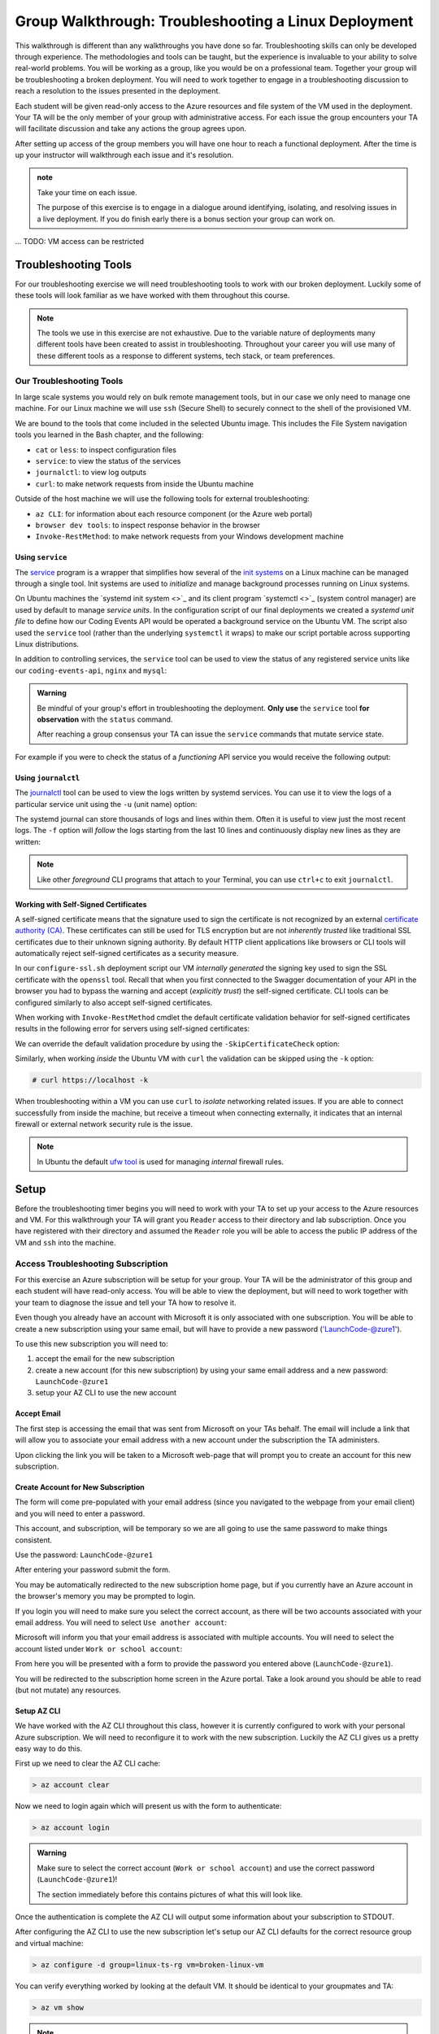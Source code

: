 =====================================================
Group Walkthrough: Troubleshooting a Linux Deployment
=====================================================

This walkthrough is different than any walkthroughs you have done so far. Troubleshooting skills can only be developed through experience. The methodologies and tools can be taught, but the experience is invaluable to your ability to solve real-world problems. You will be working as a group, like you would be on a professional team. Together your group will be troubleshooting a broken deployment. You will need to work together to engage in a troubleshooting discussion to reach a resolution to the issues presented in the deployment.

Each student will be given read-only access to the Azure resources and file system of the VM used in the deployment. Your TA will be the only member of your group with administrative access. For each issue the group encounters your TA will facilitate discussion and take any actions the group agrees upon.

After setting up access of the group members you will have one hour to reach a functional deployment. After the time is up your instructor will walkthrough each issue and it's resolution.

.. admonition:: note

   Take your time on each issue.
   
   The purpose of this exercise is to engage in a dialogue around identifying, isolating, and resolving issues in a live deployment. If you do finish early there is a bonus section your group can work on.

... TODO: VM access can be restricted

.. ::

   .. admonition:: Warning

   You will be collaborating with your group mates and TA. **Make sure you do not change anything in the machine**. Your role is **purely observational**. The TA will perform any mutating actions to ensure a manageable process for everyone in the group.

Troubleshooting Tools
=====================

For our troubleshooting exercise we will need troubleshooting tools to work with our broken deployment. Luckily some of these tools will look familiar as we have worked with them throughout this course.

.. admonition:: Note

   The tools we use in this exercise are not exhaustive. Due to the variable nature of deployments many different tools have been created to assist in troubleshooting. Throughout your career you will use many of these different tools as a response to different systems, tech stack, or team preferences.

Our Troubleshooting Tools
-------------------------

In large scale systems you would rely on bulk remote management tools, but in our case we only need to manage one machine. For our Linux machine we will use ``ssh`` (Secure Shell) to securely connect to the shell of the provisioned VM.

We are bound to the tools that come included in the selected Ubuntu image. This includes the File System navigation tools you learned in the Bash chapter, and the following:

- ``cat`` or ``less``: to inspect configuration files
- ``service``: to view the status of the services
- ``journalctl``: to view log outputs
- ``curl``: to make network requests from inside the Ubuntu machine

Outside of the host machine we will use the following tools for external troubleshooting:

- ``az CLI``: for information about each resource component (or the Azure web portal)
- ``browser dev tools``: to inspect response behavior in the browser
- ``Invoke-RestMethod``: to make network requests from your Windows development machine

Using ``service``
^^^^^^^^^^^^^^^^^

The `service <http://manpages.ubuntu.com/manpages/bionic/man8/service.8.html>`_ program is a wrapper that simplifies how several of the `init systems <http://www.troubleshooters.com/linux/init/features_and_benefits.htm>`_ on a Linux machine can be managed through a single tool. Init systems are used to *initialize* and manage background processes running on Linux systems. 

On Ubuntu machines the `systemd init system <>`_ and its client program `systemctl <>`_ (system control manager) are used by default to manage *service units*. In the configuration script of our final deployments we created a *systemd unit file* to define how our Coding Events API would be operated a background service on the Ubuntu VM.  The script also used the ``service`` tool (rather than the underlying ``systemctl`` it wraps) to make our script portable across supporting Linux distributions.

In addition to controlling services, the ``service`` tool can be used to view the status of any registered service units like our ``coding-events-api``, ``nginx`` and ``mysql``:

.. admonition:: Warning

   Be mindful of your group's effort in troubleshooting the deployment. **Only use** the ``service`` tool **for observation** with the ``status`` command.
   
   After reaching a group consensus your TA can issue the ``service`` commands that mutate service state.

.. sourcecode:: bash
  :caption: Linux/BASH

   service <service-name> status

For example if you were to check the status of a *functioning* API service you would receive the following output:

.. sourcecode:: bash
  :caption: Linux/BASH

  $ service coding-events-api status

  ● coding-events-api.service - Coding Events API
    Loaded: loaded (/etc/systemd/system/coding-events-api.service; disabled; vendor preset: enabled)
    Active: active (running) since Tue 2020-10-31 19:04:51 UTC; 1 day 4h ago
  Main PID: 18196 (dotnet)
      Tasks: 16 (limit: 4648)
    CGroup: /system.slice/coding-events-api.service
            └─18196 /usr/bin/dotnet /opt/coding-events-api/CodingEventsAPI.dll

.. :: FOR TAS

   service nginx status

   service mysql-server status

   service coding-events-api status

Using ``journalctl``
^^^^^^^^^^^^^^^^^^^^

The `journalctl <https://www.freedesktop.org/software/systemd/man/journalctl.html>`_ tool can be used to view the logs written by systemd services. You can use it to view the logs of a particular service unit using the ``-u`` (unit name) option:

.. sourcecode:: bash
  :caption: Linux/BASH

  $ journalctl -u <service-name>

The systemd journal can store thousands of logs and lines within them. Often it is useful to view just the most recent logs. The ``-f`` option will *follow* the logs starting from the last 10 lines and continuously display new lines as they are written:

.. sourcecode:: bash
  :caption: Linux/BASH

  $ journalctl -f -u <service-name>

  # shorthand (-u comes after to pair with the service name argument)
  $ journalctl -fu <service-name>

.. admonition:: Note

  Like other *foreground* CLI programs that attach to your Terminal, you can use ``ctrl+c`` to exit ``journalctl``.

Working with Self-Signed Certificates
^^^^^^^^^^^^^^^^^^^^^^^^^^^^^^^^^^^^^

A self-signed certificate means that the signature used to sign the certificate is not recognized by an external `certificate authority (CA) <https://www.ssl.com/faqs/what-is-a-certificate-authority/>`_. These certificates can still be used for TLS encryption but are not *inherently trusted* like traditional SSL certificates due to their unknown signing authority. By default HTTP client applications like browsers or CLI tools will automatically reject self-signed certificates as a security measure. 

In our ``configure-ssl.sh`` deployment script our VM *internally generated* the signing key used to sign the SSL certificate with the ``openssl`` tool. Recall that when you first connected to the Swagger documentation of your API in the browser you had to bypass the warning and accept (*explicitly trust*) the self-signed certificate. CLI tools can be configured similarly to also accept self-signed certificates.

When working with ``Invoke-RestMethod`` cmdlet the default certificate validation behavior for self-signed certificates results in the following error for servers using self-signed certificates:

.. sourcecode:: powershell
  :caption: Windows/PowerShell

   Invoke-RestMethod: The remote certificate is invalid according to the validation procedure.

We can override the default validation procedure by using the ``-SkipCertificateCheck`` option:

.. sourcecode:: powershell
  :caption: Windows/PowerShell

  > Invoke-RestMethod -Uri https://<PUBLIC IP> -SkipCertificateCheck

Similarly, when working *inside* the Ubuntu VM with ``curl`` the validation can be skipped using the ``-k`` option:

.. sourcecode:: powershell

   # curl https://localhost -k

When troubleshooting within a VM you can use ``curl`` to *isolate* networking related issues. If you are able to connect successfully from inside the machine, but receive a timeout when connecting externally, it indicates that an internal firewall or external network security rule is the issue.

.. admonition:: Note

   In Ubuntu the default `ufw tool <https://help.ubuntu.com/community/UFW>`_ is used for managing *internal* firewall rules.

Setup
=====

Before the troubleshooting timer begins you will need to work with your TA to set up your access to the Azure resources and VM. For this walkthrough your TA will grant you ``Reader`` access to their directory and lab subscription. Once you have registered with their directory and assumed the ``Reader`` role you will be able to access the public IP address of the VM and ``ssh`` into the machine.

Access Troubleshooting Subscription
-----------------------------------

For this exercise an Azure subscription will be setup for your group. Your TA will be the administrator of this group and each student will have read-only access. You will be able to view the deployment, but will need to work together with your team to diagnose the issue and tell your TA how to resolve it.

Even though you already have an account with Microsoft it is only associated with one subscription. You will be able to create a new subscription using your same email, but will have to provide a new password ('LaunchCode-@zure1').

To use this new subscription you will need to:

#. accept the email for the new subscription
#. create a new account (for this new subscription) by using your same email address and a new password: ``LaunchCode-@zure1``
#. setup your AZ CLI to use the new account

Accept Email
^^^^^^^^^^^^

The first step is accessing the email that was sent from Microsoft on your TAs behalf. The email will include a link that will allow you to associate your email address with a new account under the subscription the TA administers.

Upon clicking the link you will be taken to a Microsoft web-page that will prompt you to create an account for this new subscription.

Create Account for New Subscription
^^^^^^^^^^^^^^^^^^^^^^^^^^^^^^^^^^^

The form will come pre-populated with your email address (since you navigated to the webpage from your email client) and you will need to enter a password.

This account, and subscription, will be temporary so we are all going to use the same password to make things consistent.

Use the password: ``LaunchCode-@zure1``

After entering your password submit the form.

You may be automatically redirected to the new subscription home page, but if you currently have an Azure account in the browser's memory you may be prompted to login.

If you login you will need to make sure you select the correct account, as there will be two accounts associated with your email address. You will need to select ``Use another account``:

.. image:: /_static/images/troubleshooting-next-steps/exercises/pick-another-account.png

Microsoft will inform you that your email address is associated with multiple accounts. You will need to select the account listed under ``Work or school account``:

.. image:: /_static/images/troubleshooting-next-steps/exercises/work-or-school-account.png

From here you will be presented with a form to provide the password you entered above (``LaunchCode-@zure1``).

You will be redirected to the subscription home screen in the Azure portal. Take a look around you should be able to read (but not mutate) any resources.

Setup AZ CLI
^^^^^^^^^^^^

We have worked with the AZ CLI throughout this class, however it is currently configured to work with your personal Azure subscription. We will need to reconfigure it to work with the new subscription. Luckily the AZ CLI gives us a pretty easy way to do this.

First up we need to clear the AZ CLI cache:

.. sourcecode:: PowerShell

   > az account clear

Now we need to login again which will present us with the form to authenticate:

.. sourcecode:: PowerShell

   > az account login

.. admonition:: Warning

  Make sure to select the correct account (``Work or school account``) and use the correct password (``LaunchCode-@zure1``)!
  
  The section immediately before this contains pictures of what this will look like.

Once the authentication is complete the AZ CLI will output some information about your subscription to STDOUT.

After configuring the AZ CLI to use the new subscription let's setup our AZ CLI defaults for the correct resource group and virtual machine:

.. sourcecode:: PowerShell

   > az configure -d group=linux-ts-rg vm=broken-linux-vm

You can verify everything worked by looking at the default VM. It should be identical to your groupmates and TA:

.. sourcecode:: PowerShell

   > az vm show

.. admonition:: Note

   You only have read-access to this Azure subscription. Feel free to look around all you want, however any Azure commands will need to be run by your TA.


.. ::

   - accept invitation
   - Reader role only
   - create new account (in the TA directory)
      - your email
      - LaunchCode-@zure1
   - az account clear
   - az login
   - select other account
   - enter your email
   - select the Work or School account created by IT admin (TA email) option
      - (SCREENSHOT)
   - az configure -d group=linux-ts-rg vm=broken-linux-vm
   - az group show and az vm show
   - you now have read access to all resources for investigating

   USE NAMES
   - rg: linux-ts-rg
   - vm: broken-linux-vm

SSH Into the Machine
--------------------

After configuring your default resource group and VM you can request the public IP address of the VM using the ``az CLI``:

.. sourcecode:: powershell
  :caption: Windows/PowerShell

  > $VmPublicIp = az vm list-ip-addresses --query '[0].virtualMachine.network.publicIpAddresses[0].ipAddress'

After storing the public IP you can use it for the ``ssh`` host address. 

The first time you connect to a machine over SSH you will be prompted to trust or reject the remote host. When prompted enter ``yes`` to continue.

.. sourcecode:: powershell
  :caption: Windows/PowerShell

  > ssh student@$VmPublicIp
  # trust the remote host
  # enter password: LaunchCode-@zure1

If you are not on a Windows machine, remember that you will need to output in TSV format using the ``-o tsv`` option:

.. sourcecode:: bash
  :caption: Linux/BASH

  $ vm_public_ip=$(az vm list-ip-addresses -o tsv --query '[0].virtualMachine.network.publicIpAddresses[0].ipAddress')
  $ ssh student@"$vm_public_ip"
  # trust the remote host
  # enter password: LaunchCode-@zure1

.. admonition:: Warning

  Using *knowledge-based* authentication (username and password) is much less secure than using something *owned* like a private (digital) key.  The topic of using `RSA keys with SSH <https://www.digitalocean.com/community/tutorials/how-to-set-up-ssh-keys--2>`_ falls outside the scope of this course but you should know it is **the more secure and preferred mechanism.**
  
  We will authenticate using credentials to avoid detouring away from the learning goals of this troubleshooting exercise.

...for each of the following issues use SSH and the tools above to investigate...

Taking Inventory
================

In a live deployment any misconfigured component could be the cause of an issue. It is important to have a mental model of the system and the *current* state of each component in it. To gain an understanding of the deployment and it's state your group should discuss the components, listed below, and how they could be misconfigured.

...this course is an introduction so we are taking inventory up front, but this isn't how it's always done in the real-world usually inventory for just the level where you believe the issue is happening

.. admonition:: Warning

   Recall that when troubleshooting any changes made to the state of a component needs to be accounted for. As your group makes changes, record them, and adjust your mental model accordingly. 

Deployment Components
---------------------

Let's consider the components in each layer of our system.

Network Level
^^^^^^^^^^^^^

...Network related issues are always based around routing behavior and access rules. As an introductory course we have only explored access rules in the form of our network security groups. To that end consider the three components of an access rule

- NSG rules for controlling access at the network level
- what rules do you expect?
  - SSH (22)
  - HTTP (80)
  - HTTPS (443)

Service Level
^^^^^^^^^^^^^

- KeyVault
  - what configuration is expected?
    - a secret: database connection string
    - an access policy for our VM
- AADB2C
  - what configuration is expected?
    - tenant dir
    - protected API (user_impersonation scope)
    - Postman client application
    - SUSI flow

Hosting Environment Level
^^^^^^^^^^^^^^^^^^^^^^^^^

- VM external configuration
  - what configuration is expected?
    - size
    - image (defines available tools)
    - system assigned identity for KV access
- VM internal configuration
  - what configuration is expected?
    - runtime dependencies (dotnet, mysql, nginx)
    - self-signed SSL cert
  - what services are expected?
    - embedded MySQL
    - NGINX web server (reverse proxy)
    - API service
- MySQL db server
  - user and database for the API
- NGINX
  - RP configuration
  - using SSL cert

Application Level
^^^^^^^^^^^^^^^^^

- appsettings (external configuration)
- source code
  - could have issues but we will assume it is working as expected

Deployment Issues
=================

.. use GitHub issues to have students engage in a realistic setting 
.. someone raises issue -> people diagnose and work towards solution
  .. TA has a script for responding to student questions / suggestions
  .. no progress TA slips in a breadcrumb

Experiencing a Connection Timeout
---------------------------------

.. browser screenshot of timeout

prompts
- what clues have been discovered so far?
- what level is this issue related to?
- what components are involved?
- what tools will you use to identify the issue?
- what action do you suggest should be taken?
- what clues are presented after the TA attempted to fix the issue?

Receiving a 502 Bad Gateway Error
---------------------------------

.. Invoke-RestMethod to check if the connection works

.. todo:: get snippet and output

.. sourcecode:: powershell
  :caption: Windows/PowerShell

  > Invoke-RestMethod -Uri https://<PUBLIC IP> -SkipCertificateCheck

    Invoke-RestMethod: 
    502 Bad Gateway
    502 Bad Gateway
    nginx

prompts
- what clues have been discovered so far?
- what level is this issue related to?
- what components are involved?
- what tools will you use to identify the issue?
- what clues are presented after the TA attempted to fix the issue?

.. admonition:: Note

  Remember that fixing one issue may expose another. Through each phase of troubleshooting remember to consider *the new state* of the system and adapt your approach. 

Bonus
=====

Customer Reports Unexpected Bug
-------------------------------

  validation on coding event

A customer opened an issue that they were seeing some unexpected behaviors. The QA team reports that this bug is happening in the model at this line, it is up to us to solve the issue and redeploy the application.

It is up to you on how you approach this, but we recommend using a debugger, and looking into the Microsoft validation module.

Consider taking the same approach you used before, by asking some questions on where this is happening, why, and how to resolve the issue.

If you and your group are able to fix the issue locally let your TA know how it can be fixed, and as a group observe as the TA deploys the fix.
